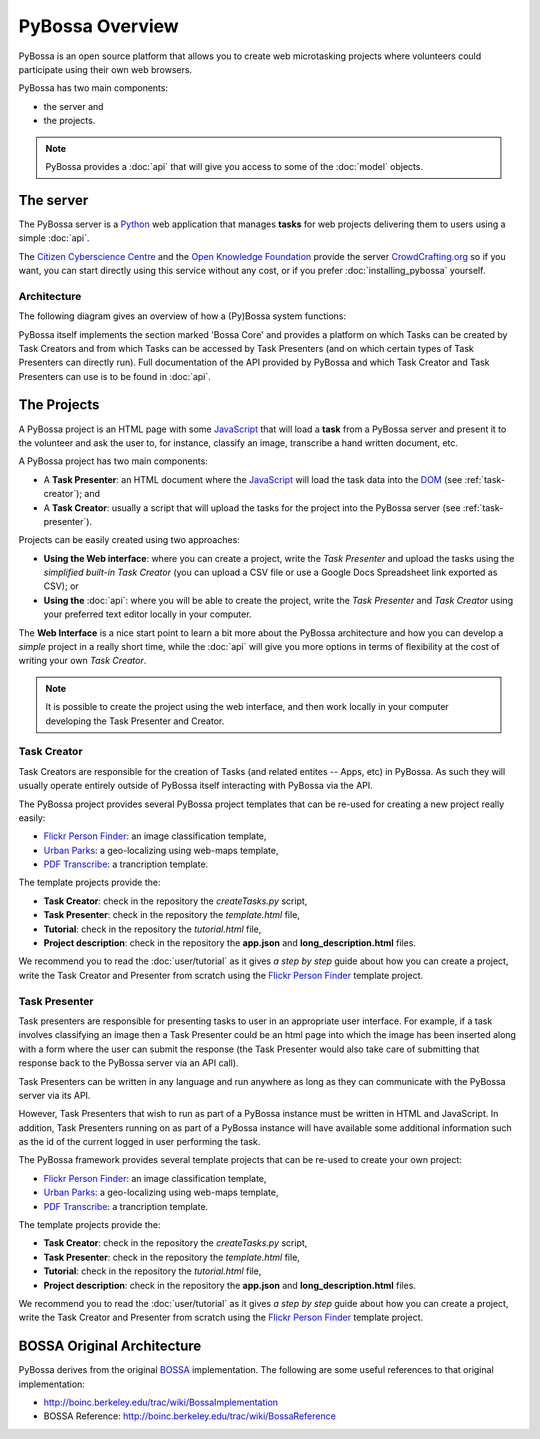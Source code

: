 ================
PyBossa Overview
================

PyBossa is an open source platform that allows you to create web microtasking
projects where volunteers could participate using their own web browsers.

PyBossa has two main components:

* the server and
* the projects.

.. note:: 

    PyBossa provides a :doc:`api` that will give you access to some of the
    :doc:`model` objects.

The server
==========

The PyBossa server is a Python_ web application that manages **tasks** for web
projects delivering them to users using a simple :doc:`api`.

The `Citizen Cyberscience Centre`_ and the `Open Knowledge Foundation`_ provide
the server CrowdCrafting.org_ so if you want, you can start directly using this
service without any cost, or if you prefer :doc:`installing_pybossa` yourself.

.. _Python: http://python.org
.. _`Citizen Cyberscience Centre`: http://citizencyberscience.net
.. _`Open Knowledge Foundation`: http://okfn.org
.. _`CrowdCrafting.org`: http://crowdcrafting.org

Architecture
~~~~~~~~~~~~
The following diagram gives an overview of how a (Py)Bossa system functions:

.. image:: https://docs.google.com/drawings/pub?id=1ZXoCX5Q5AbOXu7-99yrNPoNLCpdxzONsXpCXEL6-4_Q&w=960&h=720
   :align: center
   :alt: PyBossa Architecture
   :width: 100%

PyBossa itself implements the section marked 'Bossa Core' and provides a
platform on which Tasks can be created by Task Creators and from which Tasks
can be accessed by Task Presenters (and on which certain types of Task
Presenters can directly run). Full documentation of the API provided by PyBossa
and which Task Creator and Task Presenters can use is to be found in
:doc:`api`.


The Projects
============
A PyBossa project is an HTML page with some JavaScript_ that will load
a **task** from a PyBossa server and present it to the volunteer and ask the 
user to, for instance, classify an image, transcribe a hand written document, etc.

A PyBossa project has two main components:

* A **Task Presenter**: an HTML document where the JavaScript_ will load the
  task data into the DOM_ (see :ref:`task-creator`); and 

* A **Task Creator**: usually a script that will upload the tasks for the
  project into the PyBossa server (see :ref:`task-presenter`).

Projects can be easily created using two approaches:

* **Using the Web interface**: where you can create a project, write the 
  *Task Presenter*  and upload the tasks using the *simplified built-in 
  Task Creator* (you can upload a CSV file or use a Google Docs Spreadsheet 
  link exported as CSV); or 
* **Using the** :doc:`api`: where you will be able to create the project, 
  write the *Task Presenter* and *Task Creator* using your preferred text
  editor locally in your computer.

The **Web Interface** is a nice start point to learn a bit more about the
PyBossa architecture and how you can develop a *simple* project in a really
short time, while the :doc:`api` will give you more options in terms of
flexibility at the cost of writing your own *Task Creator*.

.. note::

    It is possible to create the project using the web interface, and then
    work locally in your computer developing the Task Presenter and Creator.

.. _Javascript: http://en.wikipedia.org/wiki/JavaScript
.. _DOM: http://en.wikipedia.org/wiki/Document_Object_Model


.. _task-creator:

Task Creator
~~~~~~~~~~~~

Task Creators are responsible for the creation of Tasks (and related entites --
Apps, etc) in PyBossa. As such they will usually operate entirely
outside of PyBossa itself interacting with PyBossa via the API.

The PyBossa project provides several PyBossa project templates that can be
re-used for creating a new project really easily:

* `Flickr Person Finder`_: an image classification template,
* `Urban Parks`_: a geo-localizing using web-maps template,
* `PDF Transcribe`_: a trancription template.

.. _`Flickr Person Finder`: https://github.com/PyBossa/app-flickrperson
.. _`Urban Parks`: https://github.com/PyBossa/app-geocoding
.. _`PDF Transcribe`: https://github.com/PyBossa/pdftranscribe

The template projects provide the:

* **Task Creator**: check in the repository the *createTasks.py* script,
* **Task Presenter**: check in the repository the *template.html* file,
* **Tutorial**: check in the repository the *tutorial.html* file,
* **Project description**: check in the repository the **app.json**
  and **long_description.html** files.


We recommend you to read the :doc:`user/tutorial` as it gives *a step by step*
guide about how you can create a project, write the Task Creator and
Presenter from scratch using the `Flickr
Person Finder`_ template project.

.. _task-presenter:

Task Presenter
~~~~~~~~~~~~~~

Task presenters are responsible for presenting tasks to user in an appropriate
user interface. For example, if a task involves classifying an image then a
Task Presenter could be an html page into which the image has been inserted
along with a form where the user can submit the response (the Task Presenter
would also take care of submitting that response back to the PyBossa server via
an API call).

Task Presenters can be written in any language and run anywhere as long as they
can communicate with the PyBossa server via its API.

However, Task Presenters that wish to run as part of a PyBossa instance must be
written in HTML and JavaScript. In addition, Task Presenters running on as part
of a PyBossa instance will have available some additional information such as
the id of the current logged in user performing the task.

The PyBossa framework provides several template projects that can be
re-used to create your own project:

* `Flickr Person Finder`_: an image classification template,
* `Urban Parks`_: a geo-localizing using web-maps template,
* `PDF Transcribe`_: a trancription template.

The template projects provide the:

* **Task Creator**: check in the repository the *createTasks.py* script,
* **Task Presenter**: check in the repository the *template.html* file,
* **Tutorial**: check in the repository the *tutorial.html* file,
* **Project description**: check in the repository the **app.json**
  and **long_description.html** files.

We recommend you to read the :doc:`user/tutorial` as it gives *a step by step*
guide about how you can create a project, write the Task Creator and
Presenter from scratch using the `Flickr
Person Finder`_ template project.


BOSSA Original Architecture
===========================

PyBossa derives from the original BOSSA_ implementation. The following are some
useful references to that original implementation:

* http://boinc.berkeley.edu/trac/wiki/BossaImplementation
* BOSSA Reference: http://boinc.berkeley.edu/trac/wiki/BossaReference

.. _BOSSA: http://bossa.berkeley.edu/

